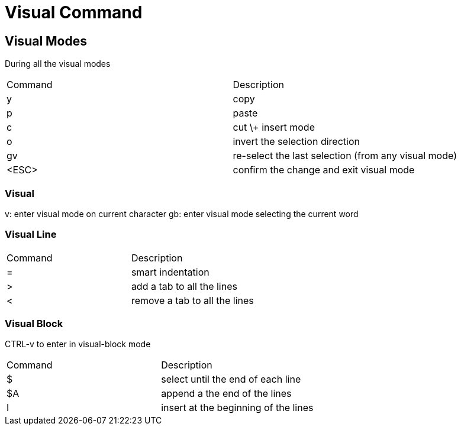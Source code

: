 = Visual Command

== Visual Modes

During all the visual modes

|===
| Command | Description
| y | copy
| p | paste
| c | cut \+ insert mode
| o | invert the selection direction
| gv | re-select the last selection (from any visual mode)
| <ESC> | confirm the change and exit visual mode
|===

=== Visual

v: enter visual mode on current character
gb: enter visual mode selecting the current word


=== Visual Line

|===
| Command | Description
| = | smart indentation
| > | add a tab to all the lines
| < | remove a tab to all the lines
|===


=== Visual Block

CTRL-v to enter in visual-block mode

|===
| Command | Description
| $ | select until the end of each line
| $A | append a the end of the lines
| I | insert at the beginning of the lines
|===


